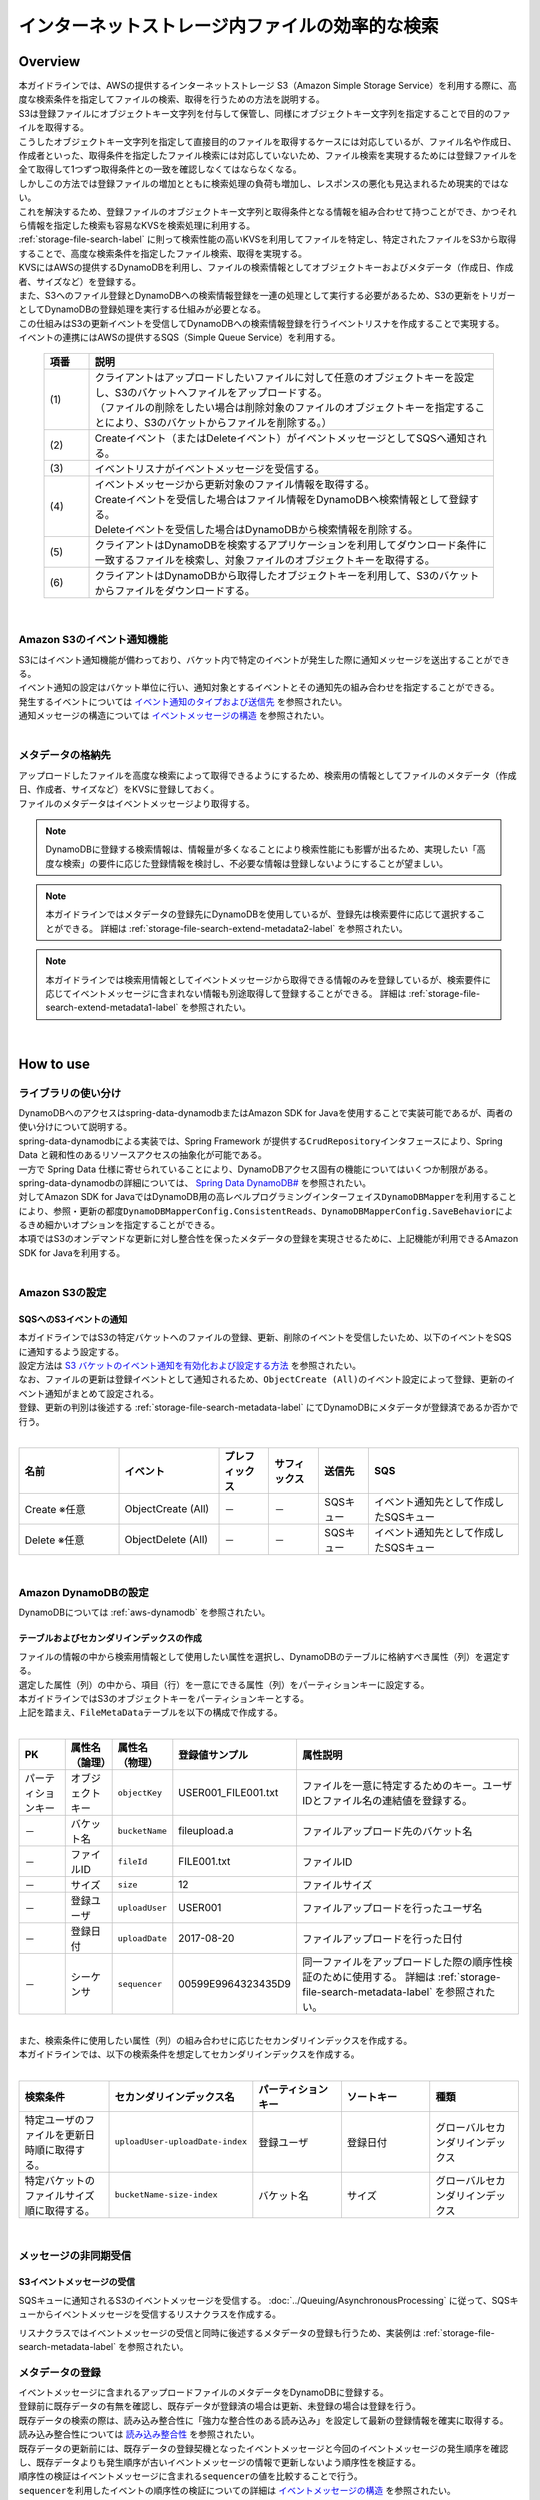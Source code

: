 インターネットストレージ内ファイルの効率的な検索
================================================================================

.. only:: html

 .. contents:: 目次
    :depth: 3
    :local:

Overview
--------------------------------------------------------------------------------
| 本ガイドラインでは、AWSの提供するインターネットストレージ S3（Amazon Simple Storage Service）を利用する際に、高度な検索条件を指定してファイルの検索、取得を行うための方法を説明する。

| S3は登録ファイルにオブジェクトキー文字列を付与して保管し、同様にオブジェクトキー文字列を指定することで目的のファイルを取得する。
| こうしたオブジェクトキー文字列を指定して直接目的のファイルを取得するケースには対応しているが、ファイル名や作成日、作成者といった、取得条件を指定したファイル検索には対応していないため、ファイル検索を実現するためには登録ファイルを全て取得して1つずつ取得条件との一致を確認しなくてはならなくなる。
| しかしこの方法では登録ファイルの増加とともに検索処理の負荷も増加し、レスポンスの悪化も見込まれるため現実的ではない。

| これを解決するため、登録ファイルのオブジェクトキー文字列と取得条件となる情報を組み合わせて持つことができ、かつそれら情報を指定した検索も容易なKVSを検索処理に利用する。
| :ref:`storage-file-search-label` に則って検索性能の高いKVSを利用してファイルを特定し、特定されたファイルをS3から取得することで、高度な検索条件を指定したファイル検索、取得を実現する。

| KVSにはAWSの提供するDynamoDBを利用し、ファイルの検索情報としてオブジェクトキーおよびメタデータ（作成日、作成者、サイズなど）を登録する。
| また、S3へのファイル登録とDynamoDBへの検索情報登録を一連の処理として実行する必要があるため、S3の更新をトリガーとしてDynamoDBの登録処理を実行する仕組みが必要となる。
| この仕組みはS3の更新イベントを受信してDynamoDBへの検索情報登録を行うイベントリスナを作成することで実現する。
| イベントの連携にはAWSの提供するSQS（Simple Queue Service）を利用する。


  .. figure:: ./imagesStorageFileSearch/StorageFileSearchOverview.png
    :alt: Screen image of storage file search overview.
    :width: 100%

  .. tabularcolumns:: |p{0.10\linewidth}|p{0.90\linewidth}|
  .. list-table::
    :header-rows: 1
    :widths: 10 90

    * - 項番
      - 説明
    * - | (1)
      - | クライアントはアップロードしたいファイルに対して任意のオブジェクトキーを設定し、S3のバケットへファイルをアップロードする。
        | （ファイルの削除をしたい場合は削除対象のファイルのオブジェクトキーを指定することにより、S3のバケットからファイルを削除する。）
    * - | (2)
      - | Createイベント（またはDeleteイベント）がイベントメッセージとしてSQSへ通知される。
    * - | (3)
      - | イベントリスナがイベントメッセージを受信する。
    * - | (4)
      - | イベントメッセージから更新対象のファイル情報を取得する。
        | Createイベントを受信した場合はファイル情報をDynamoDBへ検索情報として登録する。
        | Deleteイベントを受信した場合はDynamoDBから検索情報を削除する。
    * - | (5)
      - | クライアントはDynamoDBを検索するアプリケーションを利用してダウンロード条件に一致するファイルを検索し、対象ファイルのオブジェクトキーを取得する。
    * - | (6)
      - | クライアントはDynamoDBから取得したオブジェクトキーを利用して、S3のバケットからファイルをダウンロードする。

|

.. _storage-file-search-overview-event-label:

Amazon S3のイベント通知機能
^^^^^^^^^^^^^^^^^^^^^^^^^^^^^^^^^^^^^^^^^^^^^^^^^^^^^^^^^^^^^^^^^^^^^^^^^^^^^^^^
| S3にはイベント通知機能が備わっており、バケット内で特定のイベントが発生した際に通知メッセージを送出することができる。
| イベント通知の設定はバケット単位に行い、通知対象とするイベントとその通知先の組み合わせを指定することができる。

| 発生するイベントについては `イベント通知のタイプおよび送信先 <http://docs.aws.amazon.com/ja_jp/AmazonS3/latest/dev/NotificationHowTo.html#notification-how-to-event-types-and-destinations>`_ を参照されたい。

| 通知メッセージの構造については `イベントメッセージの構造 <http://docs.aws.amazon.com/ja_jp/AmazonS3/latest/dev/notification-content-structure.html>`_ を参照されたい。

|

.. _storage-file-search-overview-metadata-label:

メタデータの格納先
^^^^^^^^^^^^^^^^^^^^^^^^^^^^^^^^^^^^^^^^^^^^^^^^^^^^^^^^^^^^^^^^^^^^^^^^^^^^^^^^
| アップロードしたファイルを高度な検索によって取得できるようにするため、検索用の情報としてファイルのメタデータ（作成日、作成者、サイズなど）をKVSに登録しておく。
| ファイルのメタデータはイベントメッセージより取得する。

.. note::
  DynamoDBに登録する検索情報は、情報量が多くなることにより検索性能にも影響が出るため、実現したい「高度な検索」の要件に応じた登録情報を検討し、不必要な情報は登録しないようにすることが望ましい。

.. note::
  本ガイドラインではメタデータの登録先にDynamoDBを使用しているが、登録先は検索要件に応じて選択することができる。
  詳細は :ref:`storage-file-search-extend-metadata2-label` を参照されたい。

.. note::
  本ガイドラインでは検索用情報としてイベントメッセージから取得できる情報のみを登録しているが、検索要件に応じてイベントメッセージに含まれない情報も別途取得して登録することができる。
  詳細は :ref:`storage-file-search-extend-metadata1-label` を参照されたい。

|

How to use
--------------------------------------------------------------------------------
ライブラリの使い分け
^^^^^^^^^^^^^^^^^^^^^^^^^^^^^^^^^^^^^^^^^^^^^^^^^^^^^^^^^^^^^^^^^^^^^^^^^^^^^^^^

| DynamoDBへのアクセスはspring-data-dynamodbまたはAmazon SDK for Javaを使用することで実装可能であるが、両者の使い分けについて説明する。
| spring-data-dynamodbによる実装では、Spring Framework が提供する\ ``CrudRepository``\ インタフェースにより、Spring Data と親和性のあるリソースアクセスの抽象化が可能である。
| 一方で Spring Data 仕様に寄せられていることにより、DynamoDBアクセス固有の機能についてはいくつか制限がある。
| spring-data-dynamodbの詳細については、 `Spring Data DynamoDB# <https://github.com/michaellavelle/spring-data-dynamodb>`_ を参照されたい。
| 対してAmazon SDK for JavaではDynamoDB用の高レベルプログラミングインターフェイス\ ``DynamoDBMapper``\ を利用することにより、参照・更新の都度\ ``DynamoDBMapperConfig.ConsistentReads``\、\ ``DynamoDBMapperConfig.SaveBehavior``\によるきめ細かいオプションを指定することができる。

| 本項ではS3のオンデマンドな更新に対し整合性を保ったメタデータの登録を実現させるために、上記機能が利用できるAmazon SDK for Javaを利用する。

|

.. _storage-file-search-s3-label:

Amazon S3の設定
^^^^^^^^^^^^^^^^^^^^^^^^^^^^^^^^^^^^^^^^^^^^^^^^^^^^^^^^^^^^^^^^^^^^^^^^^^^^^^^^

.. _storage-file-search-s3-event-label:

SQSへのS3イベントの通知
""""""""""""""""""""""""""""""""""""""""""""""""""""""""""""""""""""""""""""""""
| 本ガイドラインではS3の特定バケットへのファイルの登録、更新、削除のイベントを受信したいため、以下のイベントをSQSに通知するよう設定する。
| 設定方法は `S3 バケットのイベント通知を有効化および設定する方法 <http://docs.aws.amazon.com/ja_jp/AmazonS3/latest/user-guide/enable-event-notifications.html>`_ を参照されたい。
| なお、ファイルの更新は登録イベントとして通知されるため、\ ``ObjectCreate (All)``\ のイベント設定によって登録、更新のイベント通知がまとめて設定される。
| 登録、更新の判別は後述する :ref:`storage-file-search-metadata-label` にてDynamoDBにメタデータが登録済であるか否かで行う。
|

.. tabularcolumns:: |p{0.20\linewidth}|p{0.20\linewidth}|p{0.10\linewidth}|p{0.10\linewidth}|p{0.10\linewidth}|p{0.30\linewidth}|
.. list-table::
  :header-rows: 1
  :widths: 20 20 10 10 10 30

  * - 名前
    - イベント
    - プレフィックス
    - サフィックス
    - 送信先
    - SQS
  * - Create ※任意
    - ObjectCreate (All)
    - －
    - －
    - SQSキュー
    - イベント通知先として作成したSQSキュー
  * - Delete ※任意
    - ObjectDelete (All)
    - －
    - －
    - SQSキュー
    - イベント通知先として作成したSQSキュー

|

.. _storage-file-search-dynamodb-label:

Amazon DynamoDBの設定
^^^^^^^^^^^^^^^^^^^^^^^^^^^^^^^^^^^^^^^^^^^^^^^^^^^^^^^^^^^^^^^^^^^^^^^^^^^^^^^^
| DynamoDBについては :ref:`aws-dynamodb` を参照されたい。

.. _storage-file-search-dynamodb-index-label:

テーブルおよびセカンダリインデックスの作成
""""""""""""""""""""""""""""""""""""""""""""""""""""""""""""""""""""""""""""""""
| ファイルの情報の中から検索用情報として使用したい属性を選択し、DynamoDBのテーブルに格納すべき属性（列）を選定する。

| 選定した属性（列）の中から、項目（行）を一意にできる属性（列）をパーティションキーに設定する。
| 本ガイドラインではS3のオブジェクトキーをパーティションキーとする。

| 上記を踏まえ、\ ``FileMetaData``\ テーブルを以下の構成で作成する。
|

.. tabularcolumns:: |p{0.10\linewidth}|p{0.10\linewidth}|p{0.10\linewidth}|p{0.20\linewidth}|p{0.50\linewidth}|
.. list-table::
  :header-rows: 1
  :widths: 10 10 10 20 50

  * - PK
    - 属性名（論理）
    - 属性名（物理）
    - 登録値サンプル
    - 属性説明
  * - パーティションキー
    - オブジェクトキー
    - \ ``objectKey``\
    - USER001_FILE001.txt
    - ファイルを一意に特定するためのキー。ユーザIDとファイル名の連結値を登録する。
  * - －
    - バケット名
    - \ ``bucketName``\
    - fileupload.a
    - ファイルアップロード先のバケット名
  * - －
    - ファイルID
    - \ ``fileId``\
    - FILE001.txt
    - ファイルID
  * - －
    - サイズ
    - \ ``size``\
    - 12
    - ファイルサイズ
  * - －
    - 登録ユーザ
    - \ ``uploadUser``\
    - USER001
    - ファイルアップロードを行ったユーザ名
  * - －
    - 登録日付
    - \ ``uploadDate``\
    - 2017-08-20
    - ファイルアップロードを行った日付
  * - －
    - シーケンサ
    - \ ``sequencer``\
    - 00599E9964323435D9
    - 同一ファイルをアップロードした際の順序性検証のために使用する。
      詳細は :ref:`storage-file-search-metadata-label` を参照されたい。

|
| また、検索条件に使用したい属性（列）の組み合わせに応じたセカンダリインデックスを作成する。
| 本ガイドラインでは、以下の検索条件を想定してセカンダリインデックスを作成する。
|

.. tabularcolumns:: |p{0.20\linewidth}|p{0.20\linewidth}|p{0.20\linewidth}|p{0.20\linewidth}|p{0.20\linewidth}|
.. list-table::
  :header-rows: 1
  :widths: 20 20 20 20 20

  * - 検索条件
    - セカンダリインデックス名
    - パーティションキー
    - ソートキー
    - 種類
  * - 特定ユーザのファイルを更新日時順に取得する。
    - \ ``uploadUser-uploadDate-index``\
    - 登録ユーザ
    - 登録日付
    - グローバルセカンダリインデックス
  * - 特定バケットのファイルサイズ順に取得する。
    - \ ``bucketName-size-index``\
    - バケット名
    - サイズ
    - グローバルセカンダリインデックス

|

.. _storage-file-search-message-label:

メッセージの非同期受信
^^^^^^^^^^^^^^^^^^^^^^^^^^^^^^^^^^^^^^^^^^^^^^^^^^^^^^^^^^^^^^^^^^^^^^^^^^^^^^^^

.. _storage-file-search-message-receive-label:

S3イベントメッセージの受信
""""""""""""""""""""""""""""""""""""""""""""""""""""""""""""""""""""""""""""""""
SQSキューに通知されるS3のイベントメッセージを受信する。
:doc:`../Queuing/AsynchronousProcessing`
に従って、SQSキューからイベントメッセージを受信するリスナクラスを作成する。

リスナクラスではイベントメッセージの受信と同時に後述するメタデータの登録も行うため、実装例は :ref:`storage-file-search-metadata-label` を参照されたい。


.. _storage-file-search-metadata-label:

メタデータの登録
^^^^^^^^^^^^^^^^^^^^^^^^^^^^^^^^^^^^^^^^^^^^^^^^^^^^^^^^^^^^^^^^^^^^^^^^^^^^^^^^
| イベントメッセージに含まれるアップロードファイルのメタデータをDynamoDBに登録する。
| 登録前に既存データの有無を確認し、既存データが登録済の場合は更新、未登録の場合は登録を行う。

| 既存データの検索の際は、読み込み整合性に「強力な整合性のある読み込み」を設定して最新の登録情報を確実に取得する。
| 読み込み整合性については `読み込み整合性 <http://docs.aws.amazon.com/ja_jp/amazondynamodb/latest/developerguide/HowItWorks.ReadConsistency.html>`_ を参照されたい。

| 既存データの更新前には、既存データの登録契機となったイベントメッセージと今回のイベントメッセージの発生順序を確認し、既存データよりも発生順序が古いイベントメッセージの情報で更新しないよう順序性を検証する。
| 順序性の検証はイベントメッセージに含まれる\ ``sequencer``\ の値を比較することで行う。
| \ ``sequencer``\ を利用したイベントの順序性の検証についての詳細は `イベントメッセージの構造 <http://docs.aws.amazon.com/ja_jp/AmazonS3/latest/dev/notification-content-structure.html>`_ を参照されたい。

| 既存データの更新時には、既存データが検索時点から更新されていないことを確認するため、バージョン番号を使用したオプティミスティックロックを利用する。
| バージョン番号を使用したオプティミスティックロックの詳細は `バージョン番号を使用したオプティミスティックロック <http://docs.aws.amazon.com/ja_jp/amazondynamodb/latest/developerguide/DynamoDBMapper.OptimisticLocking.html>`_ を参照されたい。

| 登録処理の実装例を以下に示す。
|

- \ ``pom.xml``\

  .. code-block:: xml


    ...
    <!-- (1) -->
    <dependency>
        <groupId>com.amazonaws</groupId>
        <artifactId>aws-java-sdk-dynamodb</artifactId>
    </dependency>
    ...

  .. tabularcolumns:: |p{0.10\linewidth}|p{0.90\linewidth}|
  .. list-table::
    :header-rows: 1
    :widths: 10 90

    * - 項番
      - 説明
    * - | (1)
      - | AWS SDK for Java を利用するための\ ``aws-java-sdk-dynamodb``\ を定義する。

|

- \ ``xxx-env.xml``\

  .. code-block:: xml


    <!-- Spring Data DynamoDB -->
    <!-- (1) -->
    <bean id="amazonDynamoDB" class="com.example.xxx.app.fileupload.DynamoDBClientFactory" factory-method="create">
      <constructor-arg index="0" value="${cloud.aws.region.static}" />
    </bean>
    <!-- (2) -->
    <bean id="dynamoDBMapper" class="com.amazonaws.services.dynamodbv2.datamodeling.DynamoDBMapper">
        <constructor-arg index="0" ref="amazonDynamoDB" />
    </bean>

  .. tabularcolumns:: |p{0.10\linewidth}|p{0.90\linewidth}|
  .. list-table::
    :header-rows: 1
    :widths: 10 90

    * - 項番
      - 説明
    * - | (1)
      - | DynamoDBへアクセスするための\ ``AmazonDynamoDBClient``\ を定義する。
        | \ ``DynamoDBClientFactory``\ を使用してインスタンスを生成する。
    * - | (2)
      - | AWS SDK for Java を利用するための\ ``DynamoDBMapper``\ を定義する。

|

- \ ``DynamoDBClientFactory.java``\

  .. code-block:: java


    public class DynamoDBClientFactory {
      	public static AmazonDynamoDB create(String region) {
            // (1)
            return AmazonDynamoDBClientBuilder.standard().withRegion(region).build();
        }
    }

  .. tabularcolumns:: |p{0.10\linewidth}|p{0.90\linewidth}|
  .. list-table::
    :header-rows: 1
    :widths: 10 90

    * - 項番
      - 説明
    * - | (1)
      - | \ ``AmazonDynamoDBClientBuilder``\ を使用してインスタンスを生成する。

|

- \ ``S3NoticeMessageListener.java``\

  .. code-block:: java


    @Component
    public class S3NoticeMessageListener {

        @Inject
        DynamoDBMapper dbMapper;  // (1)

        private static final String EV_CREATED = "ObjectCreated";
        private static final String EV_REMOVED = "ObjectRemoved";

        @JmsListener(destination = "S3_UPDATE_NOTICE", concurrency = "1")  // (2)
        public void receive(SQSTextMessage recvMsg) {
            try {
                // (3)  JSON -> Java
                S3EventNotification event = S3EventNotification.parseJson(recvMsg.getText());
                S3EventNotificationRecord eventMsg = event.getRecords().get(0);

                // Consistent Read
                FileMetaData currentData = dbMapper.load(FileMetaData.class,
                        eventMsg.getS3().getObject().getKey(),
                        ConsistentReads.CONSISTENT.config());  // (4)

                // Create
                if (currentData == null) {
                    createRecord(eventMsg);  // (5)

                // Update
                } else {
                    updateRecord(currentData, eventMsg); // (8)
                }

            } catch (JMSException e) {
                // omitted
            }
        }

        private void createRecord(S3EventNotificationRecord eventMsg) {
            String objectKey = eventMsg.getS3().getObject().getKey();
            // omitted

            // objectKey -> {userId, fileName}
            String[] objectKeyArr = dataSplit(objectKey);  // (6)

            // create
            if (eventMsg.getEventName().contains(EV_CREATED)) {
                FileMetaData newData = new FileMetaData();
                newData.setObjectKey(objectKey);
                // omitted
                dbMapper.save(newData, SaveBehavior.CLOBBER.config());  // (7)
            }
        }

        private void updateRecord(FileMetaData currentData, S3EventNotificationRecord eventMsg) {
            // event sequence check
            String sequencer = eventMsg.getS3().getObject().getSequencer();
            if (!isNewEntry(currentData.getSequencer(), sequencer)) {  // (9)
                return;
            }

            String objectKey = eventMsg.getS3().getObject().getKey();
            // omitted

            // objectKey -> {userId, fileName}
            String[] objectKeyArr = dataSplit(objectKey);

            try {
                // update
                if (eventMsg.getEventName().contains(EV_CREATED)) {
                    currentData.setBucketName(bucketName);
                    // omitted
                    dbMapper.save(currentData, SaveBehavior.UPDATE.config());  // (10)

                // delete
                } else if (eventMsg.getEventName().contains(EV_REMOVED)) {
                    dbMapper.delete(currentData, SaveBehavior.UPDATE.config());  // (11)
                }

            } catch (ConditionalCheckFailedException e) {  // (12)
                // get current data
                currentData = dbMapper.load(FileMetaData.class,
                        eventMsg.getS3().getObject().getKey(),
                        ConsistentReads.CONSISTENT.config());
                // update retry
                updateRecord(currentData, eventMsg);
            }
        }

        private boolean isNewEntry(String curSequencer, String newSequencer) {
            int len = Math.abs(curSequencer.length() - newSequencer.length());

            if (len > 0) {
                String paddingStr = String.format("%0"+ len +"d", 0);
                if (curSequencer.length() < newSequencer.length()) {
                    curSequencer += paddingStr;
                } else if (newSequencer.length() < curSequencer.length()) {
                    newSequencer += paddingStr;
                }
            }
            return newSequencer.compareTo(curSequencer) > 0;
        }

        private String[] dataSplit(String objectKey) {
            // input string is "[UserID]-[FileName]"
            // omitted
            return new String[]{userId, fileName};
        }
    }


.. tabularcolumns:: |p{0.10\linewidth}|p{0.90\linewidth}|
.. list-table::
  :header-rows: 1
  :widths: 10 90

  * - 項番
    - 説明
  * - | (1)
    - | AWS SDK for Java を利用するための\ ``DynamoDBMapper``\ を設定する。
  * - | (2)
    - | 非同期受信用のメソッドに対し\ ``@JmsListener``\ アノテーションを設定する。
      | \ ``destination``\ 属性には、受信先のキュー名を指定する。
      | \ ``concurrency``\ 属性には、リスナメソッドの並列数の上限を指定する。
      | DynamoDBに登録済の既存データを検索する処理とそのデータの更新処理までの一連を排他的に実行したいため、並列数の上限を\ ``1``\ に設定する。
  * - | (3)
    - | \ ``S3EventNotification#parseJson``\ を利用したJSON->Java変換を実行する。
  * - | (4)
    - | プライマリキーを指定して既存データを検索する。
      | 読み込み整合性に「強力な整合性のある読み込み（\ ``ConsistentReads.CONSISTENT``\ ）」を指定し、最新状態の既存データを確実に取得する。
  * - | (5)
    - | 既存データが未登録の場合は、新規登録を行う。
  * - | (6)
    - | オブジェクトキーを分解して「ユーザID」、「ファイル名」を取得する。

        .. note::
    	      オブジェクトキーのレイアウトにイベントメッセージからは取得できない属性（ユーザメタデータの値など）を持つことで、
    	      別途S3を参照する必要なくユーザメタデータを使用した検索を実現できる。
    	      またこのような属性値を取り出してDynamoDBに登録することで、セカンダリインデックスを使用した検索にも使用できる。
  * - | (7)
    - | DynamoDBへの登録を実行する。新規登録のため、\ ``SaveBehavior.CLOBBER``\ を指定する。
      | （既存データが未登録であることを確認しているため効果はないが、\ ``SaveBehavior.CLOBBER``\ を指定することで既存データの全ての属性をクリアした後に登録データの値で置換される。）
  * - | (8)
    - | 既存データが登録済の場合は、更新または削除を行う。
  * - | (9)
    - | イベントメッセージの順序性を保障するため、既存データが登録データよりも過去に発生したイベントによって登録されたものであることを確認する。
  * - | (10)
    - | DynamoDBへの更新を実行する。既存データの更新のため、\ ``SaveBehavior.UPDATE``\ を指定する。
      | \ ``SaveBehavior.UPDATE``\ を指定することで、登録データにフィールドとして存在する属性のみが更新される。（フィールドがnull値の場合も更新対象となる）
      | また、後述する「バージョン番号を使用したオプティミスティックロック」も利用可能となる。
  * - | (11)
    - | DynamoDBからの削除を実行する。
      | 更新時と同様、後述する「バージョン番号を使用したオプティミスティックロック」を利用するため\ ``SaveBehavior.UPDATE``\ を指定する。
  * - | (12)
    - | バージョンチェックエラーが発生した場合（既存データに別の更新がされていた場合）は既存データを再取得して更新処理を再実行する。
      | 再実行の結果、(9)の処理にて既存データよりも今回の登録データの方が新しい情報である場合は更新処理を実行し、そうでない場合は更新不要と判定する。

|

|
| \ ``FileMetaData``\ テーブルの項目のマッピングクラスの実装例を以下に示す。

- \ ``FileMetaData.java``\

  .. code-block:: java


    @DynamoDBTable(tableName = "FileMetaData")  // (1)
    public class FileMetaData {

        private String objectKey;
        private String bucketName;
        private String fileName;
        private int size;
        private String uploadUser;
        private String uploadDate;
        private String sequencer;
        private Long version;

        @DynamoDBHashKey  // (2)
        public String getObjectKey() {
            return objectKey;
        }
        // omitted

        @DynamoDBIndexHashKey(globalSecondaryIndexName = "bucketName-size-index")  // (3)
        public String getBucketName() {
            return bucketName;
        }
        // omitted

        @DynamoDBAttribute  // (8)
        public String getFileName() {
            return fileName;
        }
        // omitted

        @DynamoDBIndexRangeKey(globalSecondaryIndexName = "bucketName-size-index")  // (4)
        public int getSize() {
            return size;
        }
        // omitted

        @DynamoDBIndexHashKey(globalSecondaryIndexName = "uploadUser-uploadDate-index")  // (5)
        public String getUploadUser() {
            return uploadUser;
        }
        // omitted

        @DynamoDBIndexRangeKey(globalSecondaryIndexName = "uploadUser-uploadDate-index")  // (6)
        public String getUploadDate() {
            return uploadDate;
        }
        // omitted

        @DynamoDBAttribute
        public String getSequencer() {
            return sequencer;
        }
        // omitted

        @DynamoDBVersionAttribute  // (7)
        public Long getVersion() {
            return version;
        }
        // omitted
    }


.. tabularcolumns:: |p{0.10\linewidth}|p{0.90\linewidth}|
.. list-table::
  :header-rows: 1
  :widths: 10 90

  * - 項番
    - 説明
  * - | (1)
    - | クラスに対して\ ``@DynamoDBTable``\ アノテーションを付与し、\ ``tableName``\ にマッピング対象となる\ ``FileMetaData``\ テーブルを指定する。
  * - | (2)
    - | \ ``FileMetaData``\ テーブルのハッシュキーである\ ``objectKey``\ のGetterに対して\ ``@DynamoDBHashKey``\ アノテーションを付与する。
  * - | (3)
    - | グローバルセカンダリインデックス「\ ``bucketName-size-index``\ 」のハッシュキーである\ ``bucketName``\ のGetterに対して\ ``@DynamoDBIndexHashKey``\ アノテーションを付与する。
      | \ ``globalSecondaryIndexName``\ には\ ``bucketName-size-index``\ を指定する。
  * - | (4)
    - | グローバルセカンダリインデックス「\ ``bucketName-size-index``\ 」のソートキーである\ ``size``\ のGetterに対して\ ``@DynamoDBIndexRangeKey``\ アノテーションを付与する。
      | \ ``globalSecondaryIndexName``\ には\ ``bucketName-size-index``\ を指定する。
  * - | (5)
    - | グローバルセカンダリインデックス「\ ``uploadUser-uploadDate-index``\ 」のハッシュキーである\ ``uploadUser``\ のGetterに対して\ ``@DynamoDBIndexHashKey``\ アノテーションを付与する。
      | \ ``globalSecondaryIndexName``\ には\ ``uploadUser-uploadDate-index``\ を指定する。
  * - | (6)
    - | グローバルセカンダリインデックス「\ ``uploadUser-uploadDate-index``\ 」のソートキーである\ ``uploadDate``\ のGetterに対して\ ``@DynamoDBIndexRangeKey``\ アノテーションを付与する。
      | \ ``globalSecondaryIndexName``\ には\ ``uploadUser-uploadDate-index``\ を指定する。
  * - | (7)
    - | バージョン番号を使用したオプティミスティックロックを行うため、\ ``version``\ のGetterに対して\ ``@DynamoDBVersionAttribute``\ アノテーションを付与する。
  * - | (8)
    - | プライマリキーまたはセカンダリインデックスに使用しない属性については、\ ``@DynamoDBAttribute``\ アノテーションを付与する。

|

.. _storage-file-search-search-label:

オブジェクトの検索
^^^^^^^^^^^^^^^^^^^^^^^^^^^^^^^^^^^^^^^^^^^^^^^^^^^^^^^^^^^^^^^^^^^^^^^^^^^^^^^^
プライマリキーまたはセカンダリインデックスを使用してDynamoDBからアップロードファイルのメタデータを検索する。

以下の条件指定による検索を行う。

* ハッシュキー（オブジェクトキー）を指定して単一のアップロード情報を取得する。
* グローバルセカンダリインデックス（登録ユーザ、登録日時）を指定して、特定ユーザの特定日のアップロードファイル情報をリスト取得する。
* グローバルセカンダリインデックスのハッシュキーのみ（登録ユーザ）を指定して、特定ユーザのアップロードファイル情報を登録日順（昇順）にリスト取得する。
* グローバルセカンダリインデックスのハッシュキーのみ（バケット名）を指定して、特定バケットのアップロードファイル情報をサイズ順（降順）にリスト取得する。

検索処理の実装例を以下に示す。

- \ ``SearchSharedServiceImpl.java``\

  .. code-block:: java


    @Service
    public class SearchSharedServiceImpl implements SearchSharedService {

        @Inject
        DynamoDBMapper dbMapper;  // (1)

        public FileMetaData doPkSearch(String objectKey) {
            // (2)
            FileMetaData result = dbMapper.load(FileMetaData.class, objectKey);
            return result;
        }

        public List<FileMetaData> doUserIdIndexSearch(String uploadUser, String uploadDate) {
            HashMap<String, AttributeValue> eav = new HashMap<>();
            eav.put(":v1", new AttributeValue().withS(uploadUser));
            String keyConditionExpression = "uploadUser = :v1";

            if (uploadDate.length() > 0) {
                eav.put(":v2", new AttributeValue().withS(uploadDate));
                keyConditionExpression += " and uploadDate = :v2";
            }
            // (3)
            DynamoDBQueryExpression<FileMetaData> queryExpression = new DynamoDBQueryExpression<FileMetaData>()
                .withIndexName("uploadUser-uploadDate-index")
                .withConsistentRead(false)
                .withKeyConditionExpression(keyConditionExpression)
                .withExpressionAttributeValues(eav);
            List<FileMetaData> indexResult = dbMapper.query(FileMetaData.class, queryExpression);
            return indexResult;
        }

        public List<FileMetaData> doBucketNameIndexSearch(String bucketName) {
            HashMap<String, AttributeValue> eav = new HashMap<>();
            eav.put(":v1", new AttributeValue().withS(bucketName));
            // (4)
            DynamoDBQueryExpression<FileMetaData> queryExpression = new DynamoDBQueryExpression<FileMetaData>()
                .withIndexName("bucketName-size-index")
                .withConsistentRead(false)
                .withKeyConditionExpression("bucketName = :v1")
                .withScanIndexForward(false)
                .withExpressionAttributeValues(eav);
            List<FileMetaData> indexResult = dbMapper.query(FileMetaData.class, queryExpression);
            return indexResult;
        }
    }


.. tabularcolumns:: |p{0.10\linewidth}|p{0.90\linewidth}|
.. list-table::
  :header-rows: 1
  :widths: 10 90

  * - 項番
    - 説明
  * - | (1)
    - | AWS SDK for Java を利用するための\ ``DynamoDBMapper``\ を設定する。
  * - | (2)
    - | \ ``FileMetaData``\ テーブルのハッシュキーである\ ``objectKey``\ を指定した検索を実行する。
      | プライマリキーを指定した検索となるため、1項目のみ取得される。
  * - | (3)
    - | グローバルセカンダリインデックス「\ ``uploadUser-uploadDate-index``\ 」を指定した検索を実行する。
      | ハッシュキーが\ ``uploadUser``\ 、ソートキーが\ ``uploadDate``\ となる。
      | \ ``uploadUser``\ のみが指定された場合は、\ ``uploadUser``\ が一致する項目が\ ``uploadDate``\ 順（昇順）にリスト取得される。
      | \ ``uploadUser``\ と\ ``uploadDate``\ の両方が指定された場合は、\ ``uploadUser``\ と\ ``uploadDate``\ が一致する項目がリスト取得される。
  * - | (4)
    - | グローバルセカンダリインデックス「\ ``bucketName-size-index``\ 」を指定した検索を実行する。
      | ハッシュキーが\ ``bucketName``\ 、ソートキーが\ ``size``\ となる。
      | \ ``bucketName``\ が一致する項目が\ ``size``\ 順（降順）にリスト取得される。


How to extend
--------------------------------------------------------------------------------

.. _storage-file-search-extend-metadata1-label:

メタデータの登録項目について
^^^^^^^^^^^^^^^^^^^^^^^^^^^^^^^^^^^^^^^^^^^^^^^^^^^^^^^^^^^^^^^^^^^^^^^^^^^^^^^^
| 検索要件によって、イベントメッセージから取得できる情報（ファイルのシステムメタデータ）だけでは検索情報として足りない場合、必要な情報を別途取得する処理を実装する必要がある。
| 例えばファイルのユーザメタデータの情報を利用したい場合には、イベントメッセージの受信処理にてS3を参照し、ユーザメタデータの情報を取得してDynamoDBへ登録することで、ユーザメタデータの情報を指定した検索を行うことができる。

.. _storage-file-search-extend-metadata2-label:

メタデータの登録先について
^^^^^^^^^^^^^^^^^^^^^^^^^^^^^^^^^^^^^^^^^^^^^^^^^^^^^^^^^^^^^^^^^^^^^^^^^^^^^^^^
| DynamoDBでは対応できない複雑な検索条件が必要な要件がある場合（例えば複数テーブルを結合しての検索など）、Amazon Relational Database Service (RDS) の利用も検討できる。
| KVSではないためDynamoDBと比べて検索速度は劣るものの、リレーショナルデータベースの特性を利用してデータを柔軟に取り扱うことができる。

